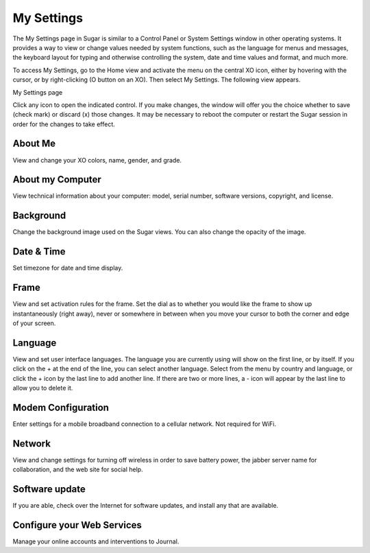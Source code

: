 ===========
My Settings
===========

The My Settings page in Sugar is similar to a Control Panel or System Settings window in other operating systems. It provides a way to view or change values needed by system functions, such as the language for menus and messages, the keyboard layout for typing and otherwise controlling the system, date and time values and format, and much more.

To access My Settings, go to the Home view and activate the menu on the central XO icon, either by hovering with the cursor, or by right-clicking (O button on an XO). Then select My Settings. The following view appears.

My Settings page

.. image :: ../images/My_Settings.png

Click any icon to open the indicated control. If you make changes, the window will offer you the choice whether to save (check mark) or discard (x) those changes. It may be necessary to reboot the computer or restart the Sugar session in order for the changes to take effect.

About Me
--------

View and change your XO colors, name, gender, and grade.

About my Computer
-----------------

View technical information about your computer: model, serial number, software versions, copyright, and license.

Background
----------

Change the background image used on the Sugar views.  You can also change the opacity of the image.

Date & Time
-----------

Set timezone for date and time display.

Frame
-----

View and set activation rules for the frame. Set the dial as to whether you would like the frame to show up instantaneously (right away), never or somewhere in between when you move your cursor to both the corner and edge of your screen.

Language
--------

View and set user interface languages. The language you are currently using will show on the first line, or by itself. If you click on the + at the end of the line, you can select another language. Select from the menu by country and language, or click the + icon by the last line to add another line. If there are two or more lines, a - icon will appear by the last line to allow you to delete it.

Modem Configuration
-------------------

Enter settings for a mobile broadband connection to a cellular network. Not required for WiFi.

Network
-------

View and change settings for turning off wireless in order to save battery power, the jabber server name for collaboration, and the web site for social help.

Software update
---------------

If you are able, check over the Internet for software updates, and install any that are available.

Configure your Web Services
---------------------------

Manage your online accounts and interventions to Journal.
